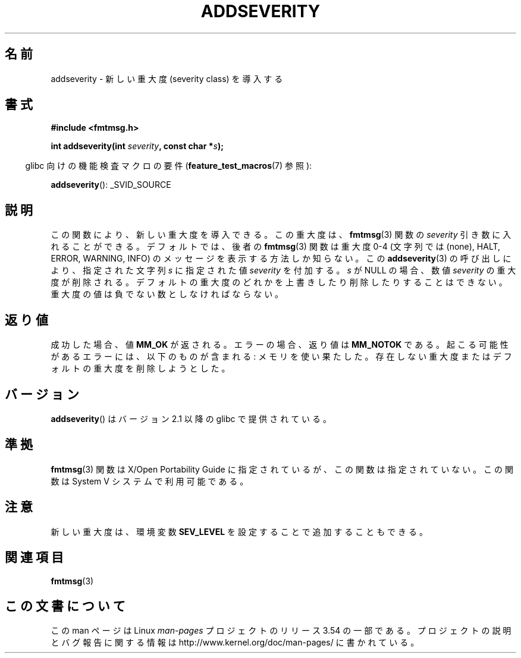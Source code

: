 .\"  Copyright 2002 walter harms (walter.harms@informatik.uni-oldenburg.de)
.\"
.\" %%%LICENSE_START(GPL_NOVERSION_ONELINE)
.\" Distributed under GPL
.\" %%%LICENSE_END
.\"  adapted glibc info page
.\"
.\"  polished a little, aeb
.\"*******************************************************************
.\"
.\" This file was generated with po4a. Translate the source file.
.\"
.\"*******************************************************************
.\"
.\" Japanese Version Copyright (c) 2004 Yuichi SATO
.\"         all rights reserved.
.\" Translated Thu Jul  1 01:12:35 JST 2004
.\"         by Yuichi SATO <ysato444@yahoo.co.jp>
.\"
.TH ADDSEVERITY 3 2008\-06\-14 GNU "Linux Programmer's Manual"
.SH 名前
addseverity \- 新しい重大度 (severity class) を導入する
.SH 書式
.nf
.sp
\fB#include <fmtmsg.h>\fP
.sp
\fBint addseverity(int \fP\fIseverity\fP\fB, const char *\fP\fIs\fP\fB);\fP
.fi
.sp
.in -4n
glibc 向けの機能検査マクロの要件 (\fBfeature_test_macros\fP(7)  参照):
.in
.sp
\fBaddseverity\fP(): _SVID_SOURCE
.SH 説明
この関数により、新しい重大度を導入できる。 この重大度は、 \fBfmtmsg\fP(3)  関数の \fIseverity\fP 引き数に入れることができる。
デフォルトでは、後者の \fBfmtmsg\fP(3)  関数は重大度 0\-4 (文字列では (none), HALT, ERROR, WARNING,
INFO) の メッセージを表示する方法しか知らない。 この \fBaddseverity\fP(3)  の呼び出しにより、指定された文字列 \fIs\fP
に指定された値 \fIseverity\fP を付加する。 \fIs\fP が NULL の場合、数値 \fIseverity\fP の重大度が削除される。
デフォルトの重大度のどれかを上書きしたり削除したりすることはできない。 重大度の値は負でない数としなければならない。
.SH 返り値
成功した場合、値 \fBMM_OK\fP が返される。 エラーの場合、返り値は \fBMM_NOTOK\fP である。
起こる可能性があるエラーには、以下のものが含まれる: メモリを使い果たした。 存在しない重大度またはデフォルトの重大度を削除しようとした。
.SH バージョン
\fBaddseverity\fP()  はバージョン 2.1 以降の glibc で提供されている。
.SH 準拠
\fBfmtmsg\fP(3)  関数は X/Open Portability Guide に指定されているが、 この関数は指定されていない。 この関数は
System V システムで利用可能である。
.SH 注意
新しい重大度は、環境変数 \fBSEV_LEVEL\fP を設定することで追加することもできる。
.SH 関連項目
\fBfmtmsg\fP(3)
.SH この文書について
この man ページは Linux \fIman\-pages\fP プロジェクトのリリース 3.54 の一部
である。プロジェクトの説明とバグ報告に関する情報は
http://www.kernel.org/doc/man\-pages/ に書かれている。
